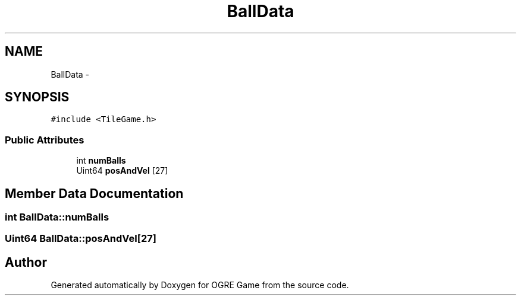 .TH "BallData" 3 "Wed Apr 2 2014" "OGRE Game" \" -*- nroff -*-
.ad l
.nh
.SH NAME
BallData \- 
.SH SYNOPSIS
.br
.PP
.PP
\fC#include <TileGame\&.h>\fP
.SS "Public Attributes"

.in +1c
.ti -1c
.RI "int \fBnumBalls\fP"
.br
.ti -1c
.RI "Uint64 \fBposAndVel\fP [27]"
.br
.in -1c
.SH "Member Data Documentation"
.PP 
.SS "int BallData::numBalls"

.SS "Uint64 BallData::posAndVel[27]"


.SH "Author"
.PP 
Generated automatically by Doxygen for OGRE Game from the source code\&.
